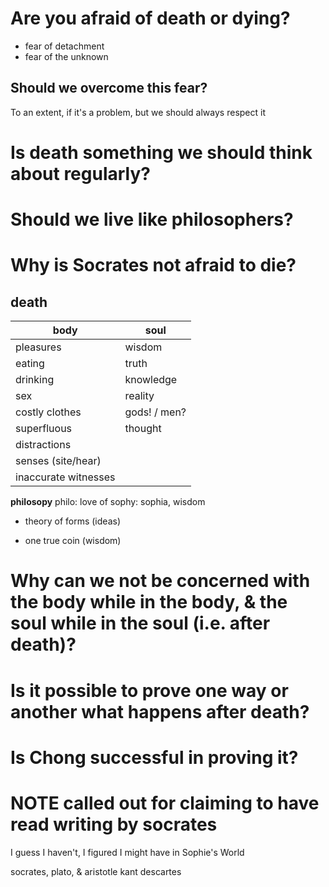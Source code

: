 * Are you afraid of death or dying?
  
- fear of detachment
- fear of the unknown

** Should we overcome this fear?
   
To an extent, if it's a problem, but we should always respect it
   
* Is death something we should think about regularly?

* Should we live like philosophers?
  
* Why is Socrates not afraid to die?

** death
| body                 | soul         |
|----------------------+--------------|
| pleasures            | wisdom       |
| eating               | truth        |
| drinking             | knowledge    |
| sex                  | reality      |
| costly clothes       | gods! / men? |
| superfluous          | thought      |
| distractions         |              |
| senses (site/hear)   |              |
| inaccurate witnesses |              |

*philosopy*
philo: love of
sophy: sophia, wisdom

- theory of forms (ideas)
  
- one true coin (wisdom)

* Why can we not be concerned with the body while in the body, & the soul while in the soul (i.e. after death)?
  
* Is it possible to prove one way or another what happens after death?

* Is Chong successful in proving it?

* NOTE called out for claiming to have read writing by socrates
  I guess I haven't, I figured I might have in Sophie's World
  
socrates, plato, & aristotle
kant
descartes


